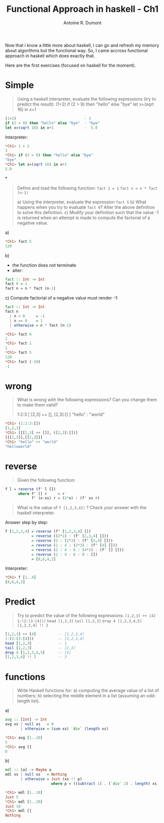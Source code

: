 #+TITLE: Functional Approach in haskell - Ch1
#+AUTHOR: Antoine R. Dumont
#+OPTIONS:
#+TAGS: haskell, exercises, functional-programming
#+CATEGORY: haskell, programming, functional-programming
#+DESCRIPTION: Learning algorithms using haskell
#+STARTUP: indent
#+STARTUP: hidestars odd

Now that i know a little more about haskell, I can go and refresh my memory about algorithms but the functional way.
So, I came accross functional approach in haskell which does exactly that.

Here are the first exercises (focused on haskell for the moment).

* Simple
#+begin_quote
Using a haskell interpreter, evaluate the following expressions (try to predict the result):
(1+2)
if (2 > 9) then "hello" else "bye"
let x=(sqrt 16) in x+1
#+end_quote

#+begin_src haskell
(1+2)                               - 3
if (2 > 9) then "hello" else "bye"  - "bye"
let x=(sqrt 16) in x+1              -  5.0

#+end_src

Interpreter:
#+begin_src haskell
*Ch1> 1 + 2
3
*Ch1> if (2 > 9) then "hello" else "bye"
"bye"
*Ch1> let x=(sqrt 16) in x+1
5.0
#+end_src

*
#+begin_quote
Define and load the following function:
=fact 1 = 1=
=fact n = n * fact (n-1)=

a) Using the interpreter, evaluate the expression =fact 5=
b) What happens when you try to evaluate =fact 0=? Alter the above definition to solve this definition.
c) Modify your definition such that the value -1 is returned when an attempt is made to compute the factorial of a negative value.
#+end_quote

a)
#+begin_src haskell
*Ch1> fact 5
120
#+end_src

b)
- the function does not terminate
- alter:
#+begin_src haskell
fact :: Int -> Int
fact 0 = 1
fact n = n * fact (n-1)
#+end_src

c)
Compute factorial of a negative value must render -1:
#+begin_src haskell
fact :: Int -> Int
fact n
  | n < 0     = -1
  | n == 0    = 1
  | otherwise = n * fact (n-1)

*Ch1> fact 0
1
*Ch1> fact 1
1
*Ch1> fact 5
120
*Ch1> fact (-10)
-1
#+end_src

* wrong
#+begin_quote
What is wrong with the following expressions? Can you change them to make them valid?

1:2:3
[ [2,3] ++ [], [2,3]:[] ]
"hello" : "world"
#+end_quote

#+begin_src haskell
*Ch1> (1:2:3:[])
[1,2,3]
*Ch1> [[[2,3] ++ []], ([2,3]:[])]
[[[2,3]],[[2,3]]]
*Ch1> "hello" ++ "world"
"helloworld"
#+end_src

* reverse
#+begin_quote
Given the following function:
#+end_quote
#+begin_src haskell
f l = reverse (f' l [])
      where f' [] r     = r
            f' (x:xs) r = (2*x) : (f' xs r)
#+end_src
#+begin_quote
What is the value of =f [1,2,3,4])= ?
Check your answer with the haskell interpreter.
#+end_quote

Answer step by step:
#+begin_src haskell
f [1,2,3,4] = reverse (f' [1,2,3,4] [])
            = reverse ((2*1) : (f' [2,3,4] []))
            = reverse (2 : (2*2) : (f' [3,4] []))
            = reverse (2 : 4 : (2*3) : (f' [4] []))
            = reverse (2 : 4 : 6 : (4*2) : (f' [] []))
            = reverse (2 : 4 : 6 : 8 : [])
            = [8,6,4,2]
#+end_src

Interpreter:
#+begin_src haskell
*Ch1> f [1..4]
[8,6,4,2]
#+end_src

* Predict
#+begin_quote
Try to predict the value of the following expressions:
=[1,2,3] ++ [4]=
=1:(2:(3:[4]))=
=head [1,2,3]=
=tail [1,2,3]=
=drop 4 [1,2,3,4,5]=
=[1,2,3,4] !! 2=
#+end_quote

#+begin_src haskell
[1,2,3] ++ [4]          -- [1,2,3,4]
1:(2:(3:[4]))           -- [1,2,3,4]
head [1,2,3]            -- 1
tail [1,2,3]            -- [2,3]
drop 4 [1,2,3,4,5]      -- [5]
[1,2,3,4] !! 2          -- 3
#+end_src

* functions
#+begin_quote
Write Haskell functions for:
a) computing the average value of a list of numbers;
b) selecting the middle element in a list (assuming an odd-length list).
#+end_quote

a)
#+begin_src haskell
avg :: [Int] -> Int
avg xs | null xs   = 0
       | otherwise = (sum xs) `div` (length xs)

*Ch1> avg [1..10]
5
*Ch1> avg []
0
#+end_src

b)
#+begin_src haskell
mdl :: [a] -> Maybe a
mdl xs | null xs   = Nothing
       | otherwise = Just (xs !! p)
                     where p = ((subtract 1) . (`div` 2) . length) xs

*Ch1> mdl [1..10]
Just 5
*Ch1> mdl [1..20]
Just 10
*Ch1> mdl []
Nothing
#+end_src
